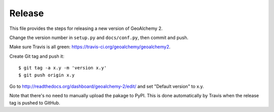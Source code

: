 Release
-------

This file provides the steps for releasing a new version of GeoAlchemy 2.

Change the version number in ``setup.py`` and ``docs/conf.py``, then commit
and push.

Make sure Travis is all green: https://travis-ci.org/geoalchemy/geoalchemy2.

Create Git tag and push it::

    $ git tag -a x.y -m 'version x.y'
    $ git push origin x.y

Go to http://readthedocs.org/dashboard/geoalchemy-2/edit/ and set "Default
version" to x.y.

Note that there's no need to manually upload the pakage to PyPI. This is
done automatically by Travis when the release tag is pushed to GitHub.
